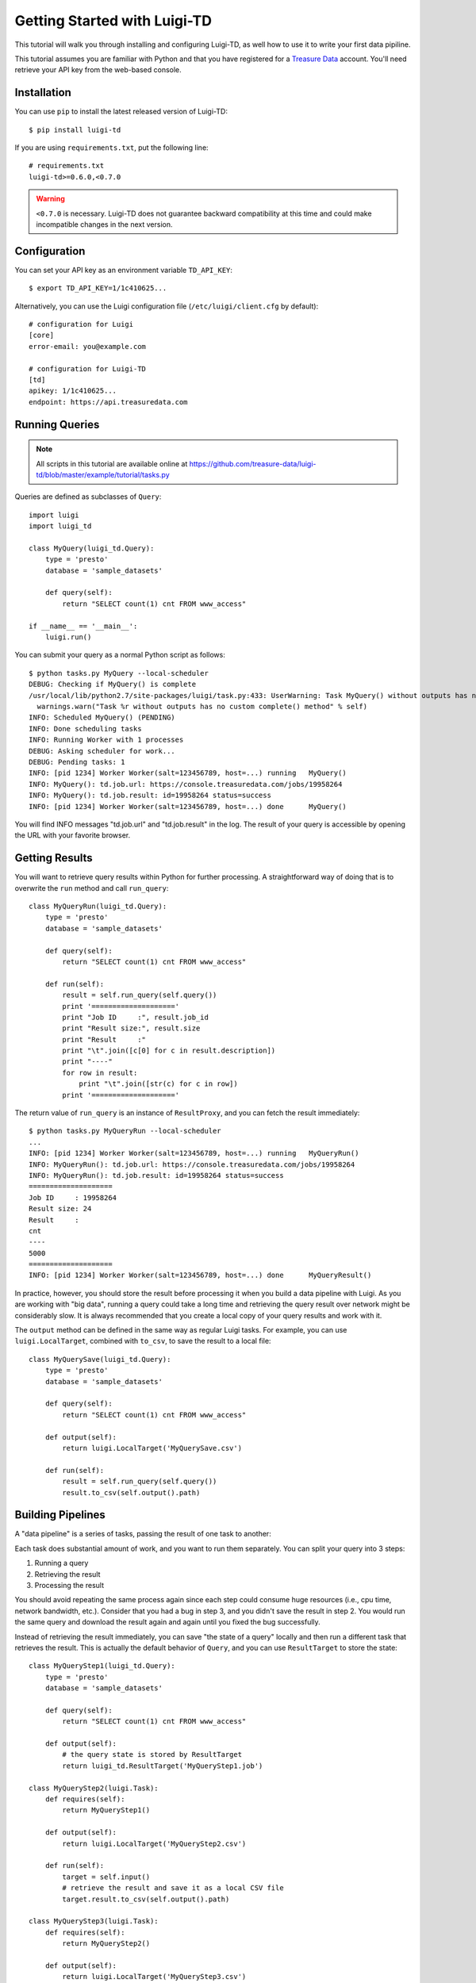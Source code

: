 =============================
Getting Started with Luigi-TD
=============================

This tutorial will walk you through installing and configuring Luigi-TD, as well how to use it to write your first data pipiline.

This tutorial assumes you are familiar with Python and that you have registered for a `Treasure Data <http://www.treasuredata.com>`_ account.  You'll need retrieve your API key from the web-based console.

Installation
============

You can use ``pip`` to install the latest released version of Luigi-TD::

  $ pip install luigi-td

If you are using ``requirements.txt``, put the following line::

  # requirements.txt
  luigi-td>=0.6.0,<0.7.0

.. warning::
  ``<0.7.0`` is necessary.  Luigi-TD does not guarantee backward compatibility at this time and could make incompatible changes in the next version.

Configuration
=============

You can set your API key as an environment variable ``TD_API_KEY``::

  $ export TD_API_KEY=1/1c410625...

Alternatively, you can use the Luigi configuration file (``/etc/luigi/client.cfg`` by default)::

  # configuration for Luigi
  [core]
  error-email: you@example.com

  # configuration for Luigi-TD
  [td]
  apikey: 1/1c410625...
  endpoint: https://api.treasuredata.com

Running Queries
===============

.. note::

  All scripts in this tutorial are available online at https://github.com/treasure-data/luigi-td/blob/master/example/tutorial/tasks.py

Queries are defined as subclasses of ``Query``::

  import luigi
  import luigi_td

  class MyQuery(luigi_td.Query):
      type = 'presto'
      database = 'sample_datasets'

      def query(self):
          return "SELECT count(1) cnt FROM www_access"

  if __name__ == '__main__':
      luigi.run()

You can submit your query as a normal Python script as follows::

  $ python tasks.py MyQuery --local-scheduler
  DEBUG: Checking if MyQuery() is complete
  /usr/local/lib/python2.7/site-packages/luigi/task.py:433: UserWarning: Task MyQuery() without outputs has no custom complete() method
    warnings.warn("Task %r without outputs has no custom complete() method" % self)
  INFO: Scheduled MyQuery() (PENDING)
  INFO: Done scheduling tasks
  INFO: Running Worker with 1 processes
  DEBUG: Asking scheduler for work...
  DEBUG: Pending tasks: 1
  INFO: [pid 1234] Worker Worker(salt=123456789, host=...) running   MyQuery()
  INFO: MyQuery(): td.job.url: https://console.treasuredata.com/jobs/19958264
  INFO: MyQuery(): td.job.result: id=19958264 status=success
  INFO: [pid 1234] Worker Worker(salt=123456789, host=...) done      MyQuery()

You will find INFO messages "td.job.url" and "td.job.result" in the log.  The result of your query is accessible by opening the URL with your favorite browser.

Getting Results
===============

You will want to retrieve query results within Python for further processing.  A straightforward way of doing that is to overwrite the ``run`` method and call ``run_query``::

  class MyQueryRun(luigi_td.Query):
      type = 'presto'
      database = 'sample_datasets'

      def query(self):
          return "SELECT count(1) cnt FROM www_access"

      def run(self):
          result = self.run_query(self.query())
          print '===================='
          print "Job ID     :", result.job_id
          print "Result size:", result.size
          print "Result     :"
          print "\t".join([c[0] for c in result.description])
          print "----"
          for row in result:
              print "\t".join([str(c) for c in row])
          print '===================='

The return value of ``run_query`` is an instance of ``ResultProxy``, and you can fetch the result immediately::

  $ python tasks.py MyQueryRun --local-scheduler
  ...
  INFO: [pid 1234] Worker Worker(salt=123456789, host=...) running   MyQueryRun()
  INFO: MyQueryRun(): td.job.url: https://console.treasuredata.com/jobs/19958264
  INFO: MyQueryRun(): td.job.result: id=19958264 status=success
  ====================
  Job ID     : 19958264
  Result size: 24
  Result     :
  cnt
  ----
  5000
  ====================
  INFO: [pid 1234] Worker Worker(salt=123456789, host=...) done      MyQueryResult()

In practice, however, you should store the result before processing it when you build a data pipeline with Luigi.  As you are working with "big data", running a query could take a long time and retrieving the query result over network might be considerably slow.  It is always recommended that you create a local copy of your query results and work with it.

The ``output`` method can be defined in the same way as regular Luigi tasks.  For example, you can use ``luigi.LocalTarget``, combined with ``to_csv``, to save the result to a local file::

  class MyQuerySave(luigi_td.Query):
      type = 'presto'
      database = 'sample_datasets'

      def query(self):
          return "SELECT count(1) cnt FROM www_access"

      def output(self):
          return luigi.LocalTarget('MyQuerySave.csv')

      def run(self):
          result = self.run_query(self.query())
          result.to_csv(self.output().path)

Building Pipelines
==================

A "data pipeline" is a series of tasks, passing the result of one task to another:

.. image:: _static/images/pipeline.png
  :width: 500px

Each task does substantial amount of work, and you want to run them separately.  You can split your query into 3 steps:

1. Running a query
2. Retrieving the result
3. Processing the result

You should avoid repeating the same process again since each step could consume huge resources (i.e., cpu time, network bandwidth, etc.).  Consider that you had a bug in step 3, and you didn't save the result in step 2.  You would run the same query and download the result again and again until you fixed the bug successfully.

Instead of retrieving the result immediately, you can save "the state of a query" locally and then run a different task that retrieves the result.  This is actually the default behavior of ``Query``, and you can use ``ResultTarget`` to store the state::

  class MyQueryStep1(luigi_td.Query):
      type = 'presto'
      database = 'sample_datasets'

      def query(self):
          return "SELECT count(1) cnt FROM www_access"

      def output(self):
          # the query state is stored by ResultTarget
          return luigi_td.ResultTarget('MyQueryStep1.job')

  class MyQueryStep2(luigi.Task):
      def requires(self):
          return MyQueryStep1()

      def output(self):
          return luigi.LocalTarget('MyQueryStep2.csv')

      def run(self):
          target = self.input()
          # retrieve the result and save it as a local CSV file
          target.result.to_csv(self.output().path)

  class MyQueryStep3(luigi.Task):
      def requires(self):
          return MyQueryStep2()

      def output(self):
          return luigi.LocalTarget('MyQueryStep3.csv')

      def run(self):
          with self.input().open() as f:
              # process the result here
              print f.read()
          with self.output().open('w') as f:
              # crate the final output
              f.write('done')

As you can see in this example, the preceding tasks are required by the following tasks, using the ``requires`` method.  Luigi's scheduler resolves the dependency and all tasks will be executed one after another just by running the last task::

  $ python tasks.py MyQueryStep3 --local-scheduler
  ...
  INFO: [pid 1234] Worker Worker(salt=123456789, host=...) running   MyQueryStep1()
  INFO: MyQueryStep1(): td.job.url: https://console.treasuredata.com/jobs/19958264
  INFO: MyQueryStep1(): td.job.result: id=19958264 status=success
  INFO: [pid 1234] Worker Worker(salt=123456789, host=...) done      MyQueryStep1()
  ...
  INFO: [pid 1234] Worker Worker(salt=123456789, host=...) running   MyQueryStep2()
  INFO: [pid 1234] Worker Worker(salt=123456789, host=...) done      MyQueryStep2()
  ...
  INFO: [pid 1234] Worker Worker(salt=123456789, host=...) running   MyQueryStep3()
  cnt
  5000

  INFO: [pid 1234] Worker Worker(salt=123456789, host=...) done      MyQueryStep3()

This looks complex at the first glance, but you will eventually find it being a natural way of building data pipilines with Luigi.  Every single task should define an explicit ``output`` method so that you can avoid repeated execution of the same task.

Templating Queries
==================

Luigi-TD uses `Jinja2 <http://jinja.pocoo.org/>`_ as the default template engine.  You can write your query in external files and use ``source`` to specify your query file::

  class MyQueryFromTemplate(luigi_td.Query):
      type = 'presto'
      database = 'sample_datasets'
      source = 'templates/query_with_status_code.sql'

      # variables used in the template
      status_code = 200

::

  -- templates/query_with_status_code.sql
  SELECT count(1) cnt
  FROM   www_access
  WHERE  code = {{ task.status_code }}

As you see in this example, a single variable ``task``, which is an instance of your query, is available in the query templates.  As a result, ``{{ task.status_code }}`` will be replaced by ``200`` at run time.  You can define any variables or methods in your class and access to them through ``task``.

If you prefer setting variables explicitly, use ``variables`` instead.  In this case, you can access to the variables without ``task``::

  class MyQueryWithVariables(luigi_td.Query):
      type = 'presto'
      database = 'sample_datasets'
      source = 'templates/query_with_variables.sql'

      # define variables
      variables = {
          'status_code': 200,
      }

      # or use property for dynamic variables
      # @property
      # def variables(self):
      #     return {
      #         'status_code': 200,
      #     }

::

  -- templates/query_with_variables.sql
  SELECT count(1) cnt
  FROM   www_access
  WHERE  code = {{ status_code }}

Passing Parameters
==================

Luigi supports passing parameters as command line options or constructor arguments.  This is convenient for building queries dynamically::

  class MyQueryWithParameters(luigi_td.Query):
      type = 'presto'
      database = 'sample_datasets'
      source = 'templates/query_with_time_range.sql'

      # parameters
      year = luigi.IntParameter()

::

  -- templates/query_with_time_range.sql
  SELECT
    td_time_format(time, 'yyyy-MM') month,
    count(1) cnt
  FROM
    nasdaq
  WHERE
    td_time_range(time, '{{ task.year }}-01-01', '{{ task.year + 1 }}-01-01')
  GROUP BY
    td_time_format(time, 'yyyy-MM')

In this example, a parameter ``year`` is defined as an integer.  You can set it by a command line option as follows::

  $ python tasks.py MyQueryWithParameters --local-scheduler --year 2010
  INFO: Scheduled MyQueryWithParameters(year=2010) (PENDING)
  ...

The query template is rendered using parameters.  You will get the following query, consequently::

  -- templates/query_with_time_range.sql
  SELECT
    td_time_format(time, 'yyyy-MM') month,
    count(1) cnt
  FROM
    nasdaq
  WHERE
    td_time_range(time, '2010-01-01', '2011-01-01')
  GROUP BY
    td_time_format(time, 'yyyy-MM')

Parameters are also useful to create unique names in ``output``.  Without unique names, Luigi will skip running tasks when the output already exists.  If you are running the same query with different parameters, you should create different output names for all query submissions::

  class MyQueryWithParameters(luigi_td.Query):
      type = 'presto'
      database = 'sample_datasets'
      source = 'templates/query_with_time_range.sql'

      # parameters
      year = luigi.IntParameter()

      def output(self):
          # create a unique name for this output using parameters
          return luigi_td.ResultTarget('MyQueryWithParameters-{0}.job'.format(self.year))

Congratulations!  You are now ready to automate the process of running multiple queries with different parameters.  You can set up cron for scheduled execution of your tasks, or write an aggregation task that requers your parameterized tasks::

  class MyQueryAggregator(luigi.Task):
      def requires(self):
          # create a list of tasks with different parameters
          return [
              MyQueryWithParameters(2010),
              MyQueryWithParameters(2011),
              MyQueryWithParameters(2012),
              MyQueryWithParameters(2013),
          ]

      def output(self):
          return luigi.LocalTarget('MyQueryAggretator.txt')

      def run(self):
          with self.output().open('w') as f:
              # repeat for each ResultTarget
              for target in self.input():
                  # output results into a single file
                  for row in target.result:
                      f.write(str(row) + "\n")
